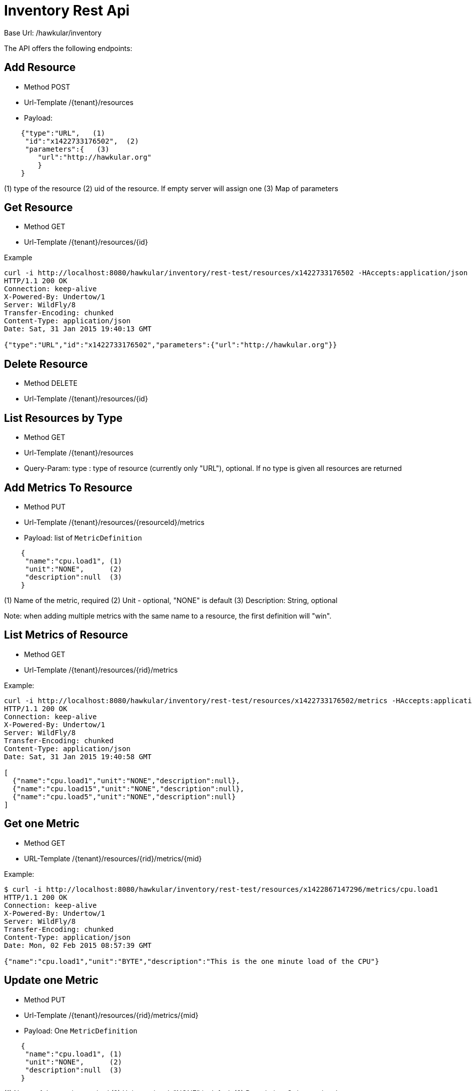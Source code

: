 = Inventory Rest Api

Base Url: /hawkular/inventory

The API offers the following endpoints:

== Add Resource

* Method POST
* Url-Template /{tenant}/resources
* Payload:
----
    {"type":"URL",   (1)
     "id":"x1422733176502",  (2)
     "parameters":{   (3)
        "url":"http://hawkular.org"
        }
    }
----
(1) type of the resource
(2)  uid of the resource. If empty server will assign one
(3) Map of parameters

== Get Resource

* Method GET
* Url-Template /{tenant}/resources/{id}


Example
[source, shell]
----
curl -i http://localhost:8080/hawkular/inventory/rest-test/resources/x1422733176502 -HAccepts:application/json
HTTP/1.1 200 OK
Connection: keep-alive
X-Powered-By: Undertow/1
Server: WildFly/8
Transfer-Encoding: chunked
Content-Type: application/json
Date: Sat, 31 Jan 2015 19:40:13 GMT

{"type":"URL","id":"x1422733176502","parameters":{"url":"http://hawkular.org"}}
----

== Delete Resource

* Method DELETE
* Url-Template /{tenant}/resources/{id}


== List Resources by Type

* Method GET
* Url-Template /{tenant}/resources
* Query-Param: type : type of resource (currently only "URL"), optional. If no type is given all resources
are returned


== Add Metrics To Resource

* Method PUT
* Url-Template /{tenant}/resources/{resourceId}/metrics
* Payload: list of `MetricDefinition`

[source]
----
    {
     "name":"cpu.load1", (1)
     "unit":"NONE",      (2)
     "description":null  (3)
    }
----
(1) Name of the metric, required
(2) Unit - optional, "NONE" is default
(3) Description: String, optional

Note: when adding multiple metrics with the same name to a resource, the first definition will "win".

== List Metrics of Resource

* Method GET
* Url-Template /{tenant}/resources/{rid}/metrics

Example:

[source,shell]
----
curl -i http://localhost:8080/hawkular/inventory/rest-test/resources/x1422733176502/metrics -HAccepts:application/json
HTTP/1.1 200 OK
Connection: keep-alive
X-Powered-By: Undertow/1
Server: WildFly/8
Transfer-Encoding: chunked
Content-Type: application/json
Date: Sat, 31 Jan 2015 19:40:58 GMT

[
  {"name":"cpu.load1","unit":"NONE","description":null},
  {"name":"cpu.load15","unit":"NONE","description":null},
  {"name":"cpu.load5","unit":"NONE","description":null}
]
----

== Get one Metric

* Method GET
* URL-Template /{tenant}/resources/{rid}/metrics/{mid}

Example:

[source,shell]
----
$ curl -i http://localhost:8080/hawkular/inventory/rest-test/resources/x1422867147296/metrics/cpu.load1
HTTP/1.1 200 OK
Connection: keep-alive
X-Powered-By: Undertow/1
Server: WildFly/8
Transfer-Encoding: chunked
Content-Type: application/json
Date: Mon, 02 Feb 2015 08:57:39 GMT

{"name":"cpu.load1","unit":"BYTE","description":"This is the one minute load of the CPU"}
----

== Update one Metric

* Method PUT
* Url-Template  /{tenant}/resources/{rid}/metrics/{mid}
* Payload: One `MetricDefinition`

[source]
----
    {
     "name":"cpu.load1", (1)
     "unit":"NONE",      (2)
     "description":null  (3)
    }
----
(1) Name of the metric, required
(2) Unit - optional, "NONE" is default
(3) Description: String, optional